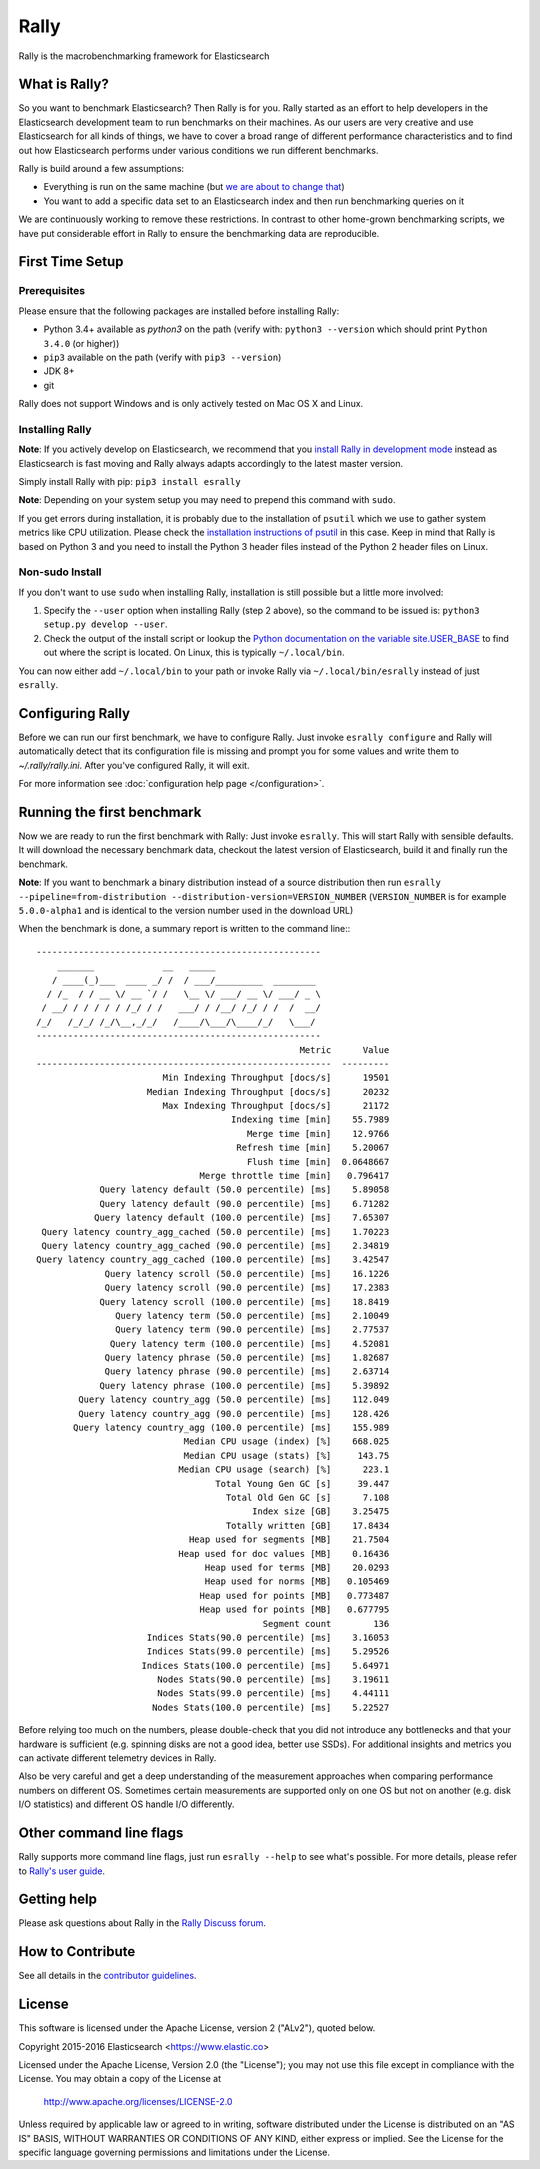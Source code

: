 Rally
=====

Rally is the macrobenchmarking framework for Elasticsearch

What is Rally?
--------------

So you want to benchmark Elasticsearch? Then Rally is for you. Rally started as an effort to help developers in the Elasticsearch development team to run benchmarks on their machines. As our users are very creative and use Elasticsearch for all kinds of things, we have to cover a broad range of different performance characteristics and to find out how Elasticsearch performs under various conditions we run different benchmarks.

Rally is build around a few assumptions:

* Everything is run on the same machine (but `we are about to change that <https://github.com/elastic/rally/issues/71>`_)
* You want to add a specific data set to an Elasticsearch index and then run benchmarking queries on it

We are continuously working to remove these restrictions. In contrast to other home-grown benchmarking scripts, we have put considerable effort in Rally to ensure the benchmarking data are reproducible.

First Time Setup
----------------

Prerequisites
~~~~~~~~~~~~~

Please ensure that the following packages are installed before installing Rally:

* Python 3.4+ available as `python3` on the path (verify with: ``python3 --version`` which should print ``Python 3.4.0`` (or higher))
* ``pip3`` available on the path (verify with ``pip3 --version``)
* JDK 8+
* git

Rally does not support Windows and is only actively tested on Mac OS X and Linux.

Installing Rally
~~~~~~~~~~~~~~~~

**Note**: If you actively develop on Elasticsearch, we recommend that you `install Rally in development mode <http://esrally.readthedocs.io/en/latest/developing.html#installation-instructions-for-development>`_ instead as Elasticsearch is fast moving and Rally always adapts accordingly to the latest master version.

Simply install Rally with pip: ``pip3 install esrally``

**Note**: Depending on your system setup you may need to prepend this command with ``sudo``.

If you get errors during installation, it is probably due to the installation of ``psutil`` which we use to gather system metrics like CPU utilization. Please check the `installation instructions of psutil <https://github.com/giampaolo/psutil/blob/master/INSTALL.rst>`_ in this case. Keep in mind that Rally is based on Python 3 and you need to install the Python 3 header files instead of the Python 2 header files on Linux.

Non-sudo Install
~~~~~~~~~~~~~~~~

If you don't want to use ``sudo`` when installing Rally, installation is still possible but a little more involved:

1. Specify the ``--user`` option when installing Rally (step 2 above), so the command to be issued is: ``python3 setup.py develop --user``.
2. Check the output of the install script or lookup the `Python documentation on the variable site.USER_BASE <https://docs.python.org/3.5/library/site.html#site.USER_BASE>`_ to find out where the script is located. On Linux, this is typically ``~/.local/bin``.

You can now either add ``~/.local/bin`` to your path or invoke Rally via ``~/.local/bin/esrally`` instead of just ``esrally``.

Configuring Rally
-----------------

Before we can run our first benchmark, we have to configure Rally. Just invoke ``esrally configure`` and Rally will automatically detect that its configuration file is missing and prompt you for some values and write them to `~/.rally/rally.ini`. After you've configured Rally, it will exit.

For more information see :doc:`configuration help page </configuration>`.

Running the first benchmark
---------------------------

Now we are ready to run the first benchmark with Rally: Just invoke ``esrally``. This will start Rally with sensible defaults. It will download the necessary benchmark data, checkout the latest version of Elasticsearch, build it and finally run the benchmark.

**Note**: If you want to benchmark a binary distribution instead of a source distribution then run ``esrally --pipeline=from-distribution --distribution-version=VERSION_NUMBER`` (``VERSION_NUMBER`` is for example ``5.0.0-alpha1`` and is identical to the version number used in the download URL)

When the benchmark is done, a summary report is written to the command line:::

   ------------------------------------------------------
       _______             __   _____
      / ____(_)___  ____ _/ /  / ___/_________  ________
     / /_  / / __ \/ __ `/ /   \__ \/ ___/ __ \/ ___/ _ \
    / __/ / / / / / /_/ / /   ___/ / /__/ /_/ / /  /  __/
   /_/   /_/_/ /_/\__,_/_/   /____/\___/\____/_/   \___/
   ------------------------------------------------------
                                                     Metric      Value
   --------------------------------------------------------  ---------
                           Min Indexing Throughput [docs/s]      19501
                        Median Indexing Throughput [docs/s]      20232
                           Max Indexing Throughput [docs/s]      21172
                                        Indexing time [min]    55.7989
                                           Merge time [min]    12.9766
                                         Refresh time [min]    5.20067
                                           Flush time [min]  0.0648667
                                  Merge throttle time [min]   0.796417
               Query latency default (50.0 percentile) [ms]    5.89058
               Query latency default (90.0 percentile) [ms]    6.71282
              Query latency default (100.0 percentile) [ms]    7.65307
    Query latency country_agg_cached (50.0 percentile) [ms]    1.70223
    Query latency country_agg_cached (90.0 percentile) [ms]    2.34819
   Query latency country_agg_cached (100.0 percentile) [ms]    3.42547
                Query latency scroll (50.0 percentile) [ms]    16.1226
                Query latency scroll (90.0 percentile) [ms]    17.2383
               Query latency scroll (100.0 percentile) [ms]    18.8419
                  Query latency term (50.0 percentile) [ms]    2.10049
                  Query latency term (90.0 percentile) [ms]    2.77537
                 Query latency term (100.0 percentile) [ms]    4.52081
                Query latency phrase (50.0 percentile) [ms]    1.82687
                Query latency phrase (90.0 percentile) [ms]    2.63714
               Query latency phrase (100.0 percentile) [ms]    5.39892
           Query latency country_agg (50.0 percentile) [ms]    112.049
           Query latency country_agg (90.0 percentile) [ms]    128.426
          Query latency country_agg (100.0 percentile) [ms]    155.989
                               Median CPU usage (index) [%]    668.025
                               Median CPU usage (stats) [%]     143.75
                              Median CPU usage (search) [%]      223.1
                                     Total Young Gen GC [s]     39.447
                                       Total Old Gen GC [s]      7.108
                                            Index size [GB]    3.25475
                                       Totally written [GB]    17.8434
                                Heap used for segments [MB]    21.7504
                              Heap used for doc values [MB]    0.16436
                                   Heap used for terms [MB]    20.0293
                                   Heap used for norms [MB]   0.105469
                                  Heap used for points [MB]   0.773487
                                  Heap used for points [MB]   0.677795
                                              Segment count        136
                        Indices Stats(90.0 percentile) [ms]    3.16053
                        Indices Stats(99.0 percentile) [ms]    5.29526
                       Indices Stats(100.0 percentile) [ms]    5.64971
                          Nodes Stats(90.0 percentile) [ms]    3.19611
                          Nodes Stats(99.0 percentile) [ms]    4.44111
                         Nodes Stats(100.0 percentile) [ms]    5.22527

Before relying too much on the numbers, please double-check that you did not introduce any bottlenecks and that your hardware is sufficient (e.g. spinning disks are not a good idea, better use SSDs). For additional insights and metrics you can activate different telemetry devices in Rally.

Also be very careful and get a deep understanding of the measurement approaches when comparing performance numbers on different OS. Sometimes certain measurements are supported only on one OS but not on another (e.g. disk I/O statistics) and different OS handle I/O differently.

Other command line flags
------------------------

Rally supports more command line flags, just run ``esrally --help`` to see what's possible. For more details, please refer to `Rally's user guide <https://esrally.readthedocs.io/>`_.

Getting help
------------
 
Please ask questions about Rally in the `Rally Discuss forum <https://discuss.elastic.co/c/rally>`_.

How to Contribute
-----------------

See all details in the `contributor guidelines <https://github.com/elastic/rally/blob/master/CONTRIBUTING.md>`_.

License
-------
 
This software is licensed under the Apache License, version 2 ("ALv2"), quoted below.

Copyright 2015-2016 Elasticsearch <https://www.elastic.co>

Licensed under the Apache License, Version 2.0 (the "License"); you may not
use this file except in compliance with the License. You may obtain a copy of
the License at

    http://www.apache.org/licenses/LICENSE-2.0

Unless required by applicable law or agreed to in writing, software
distributed under the License is distributed on an "AS IS" BASIS, WITHOUT
WARRANTIES OR CONDITIONS OF ANY KIND, either express or implied. See the
License for the specific language governing permissions and limitations under
the License.
